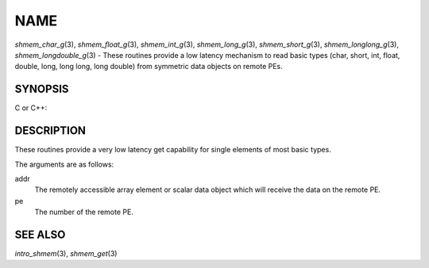 NAME
~~~~

*shmem_char_g*\ (3), *shmem_float_g*\ (3), *shmem_int_g*\ (3),
*shmem_long_g*\ (3), *shmem_short_g*\ (3), *shmem_longlong_g*\ (3),
*shmem_longdouble_g*\ (3) - These routines provide a low latency
mechanism to read basic types (char, short, int, float, double, long,
long long, long double) from symmetric data objects on remote PEs.

SYNOPSIS
========

C or C++:

.. code-block:: c++
   :linenos:

   #include <mpp/shmem.h>


   char shmem_char_g(const char *addr, int pe);

   short shmem_short_g(const short *addr, int pe);

   int shmem_int_g(const int *addr, int pe);

   long shmem_long_g(const long *addr, int pe);

   long shmem_longlong_g(const long long *addr, int pe);

   float shmem_float_g(const float *addr, int pe);

   double shmem_double_g(const double *addr, int pe);

   long shmem_longdouble_g(const long double *addr, int pe);

DESCRIPTION
===========

These routines provide a very low latency get capability for single
elements of most basic types.

The arguments are as follows:

addr
   The remotely accessible array element or scalar data object which
   will receive the data on the remote PE.

pe
   The number of the remote PE.

SEE ALSO
========

*intro_shmem*\ (3), *shmem_get*\ (3)

